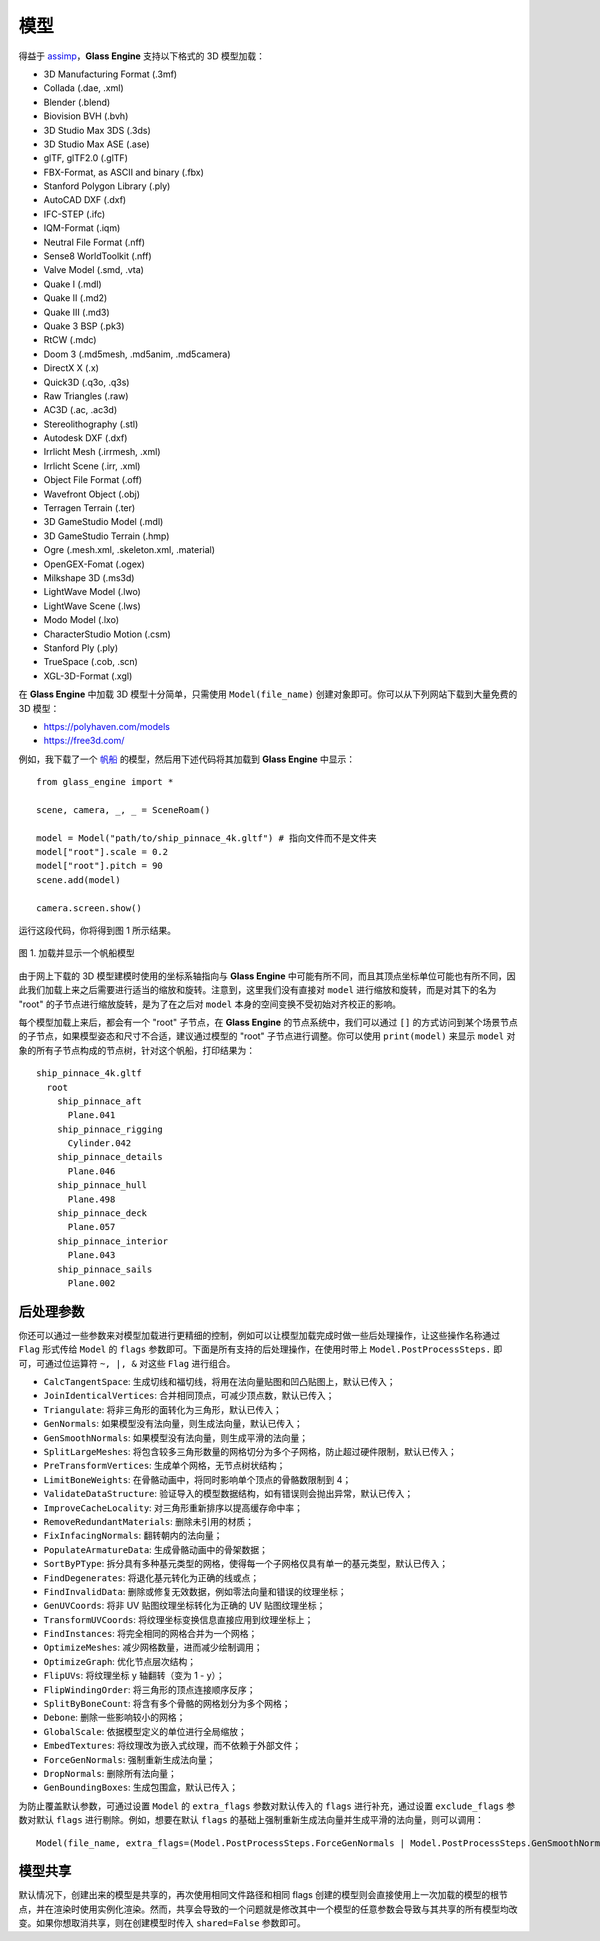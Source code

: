 .. _label_model:

模型
====================

得益于 `assimp <https://assimp-docs.readthedocs.io/en/latest/about/introduction.html#dependencies>`_，**Glass Engine** 支持以下格式的 3D 模型加载：

- 3D Manufacturing Format (.3mf)
- Collada (.dae, .xml)
- Blender (.blend)
- Biovision BVH (.bvh)
- 3D Studio Max 3DS (.3ds)
- 3D Studio Max ASE (.ase)
- glTF, glTF2.0 (.glTF)
- FBX-Format, as ASCII and binary (.fbx)
- Stanford Polygon Library (.ply)
- AutoCAD DXF (.dxf)
- IFC-STEP (.ifc)
- IQM-Format (.iqm)
- Neutral File Format (.nff)
- Sense8 WorldToolkit (.nff)
- Valve Model (.smd, .vta)
- Quake I (.mdl)
- Quake II (.md2)
- Quake III (.md3)
- Quake 3 BSP (.pk3)
- RtCW (.mdc)
- Doom 3 (.md5mesh, .md5anim, .md5camera)
- DirectX X (.x)
- Quick3D (.q3o, .q3s)
- Raw Triangles (.raw)
- AC3D (.ac, .ac3d)
- Stereolithography (.stl)
- Autodesk DXF (.dxf)
- Irrlicht Mesh (.irrmesh, .xml)
- Irrlicht Scene (.irr, .xml)
- Object File Format (.off)
- Wavefront Object (.obj)
- Terragen Terrain (.ter)
- 3D GameStudio Model (.mdl)
- 3D GameStudio Terrain (.hmp)
- Ogre (.mesh.xml, .skeleton.xml, .material)
- OpenGEX-Fomat (.ogex)
- Milkshape 3D (.ms3d)
- LightWave Model (.lwo)
- LightWave Scene (.lws)
- Modo Model (.lxo)
- CharacterStudio Motion (.csm)
- Stanford Ply (.ply)
- TrueSpace (.cob, .scn)
- XGL-3D-Format (.xgl)

在 **Glass Engine** 中加载 3D 模型十分简单，只需使用 ``Model(file_name)`` 创建对象即可。你可以从下列网站下载到大量免费的 3D 模型：

- https://polyhaven.com/models
- https://free3d.com/

例如，我下载了一个 `帆船 <https://polyhaven.com/a/ship_pinnace>`_ 的模型，然后用下述代码将其加载到 **Glass Engine** 中显示：

.. highlight:: python3

::

	from glass_engine import *

	scene, camera, _, _ = SceneRoam()

	model = Model("path/to/ship_pinnace_4k.gltf") # 指向文件而不是文件夹
	model["root"].scale = 0.2
	model["root"].pitch = 90
	scene.add(model)

	camera.screen.show()

运行这段代码，你将得到图 1 所示结果。

.. figure:: images/ship.png
   :alt: 帆船
   :align: center
   :width: 400px

   图 1. 加载并显示一个帆船模型

由于网上下载的 3D 模型建模时使用的坐标系轴指向与 **Glass Engine** 中可能有所不同，而且其顶点坐标单位可能也有所不同，因此我们加载上来之后需要进行适当的缩放和旋转。注意到，这里我们没有直接对 ``model`` 进行缩放和旋转，而是对其下的名为 "root" 的子节点进行缩放旋转，是为了在之后对 ``model`` 本身的空间变换不受初始对齐校正的影响。

每个模型加载上来后，都会有一个 "root" 子节点，在 **Glass Engine** 的节点系统中，我们可以通过 ``[]`` 的方式访问到某个场景节点的子节点，如果模型姿态和尺寸不合适，建议通过模型的 "root" 子节点进行调整。你可以使用 ``print(model)`` 来显示 ``model`` 对象的所有子节点构成的节点树，针对这个帆船，打印结果为：

::

	ship_pinnace_4k.gltf
	  root
	    ship_pinnace_aft
	      Plane.041
	    ship_pinnace_rigging
	      Cylinder.042
	    ship_pinnace_details
	      Plane.046
	    ship_pinnace_hull
	      Plane.498
	    ship_pinnace_deck
	      Plane.057
	    ship_pinnace_interior
	      Plane.043
	    ship_pinnace_sails
	      Plane.002

后处理参数
~~~~~~~~~~~~~~~~~~~

你还可以通过一些参数来对模型加载进行更精细的控制，例如可以让模型加载完成时做一些后处理操作，让这些操作名称通过 ``Flag`` 形式传给 ``Model`` 的 ``flags`` 参数即可。下面是所有支持的后处理操作，在使用时带上 ``Model.PostProcessSteps.`` 即可，可通过位运算符 ``~, |, &`` 对这些 ``Flag`` 进行组合。

- ``CalcTangentSpace``: 生成切线和福切线，将用在法向量贴图和凹凸贴图上，默认已传入；
- ``JoinIdenticalVertices``: 合并相同顶点，可减少顶点数，默认已传入；
- ``Triangulate``: 将非三角形的面转化为三角形，默认已传入；
- ``GenNormals``: 如果模型没有法向量，则生成法向量，默认已传入；
- ``GenSmoothNormals``: 如果模型没有法向量，则生成平滑的法向量；
- ``SplitLargeMeshes``: 将包含较多三角形数量的网格切分为多个子网格，防止超过硬件限制，默认已传入；
- ``PreTransformVertices``: 生成单个网格，无节点树状结构；
- ``LimitBoneWeights``: 在骨骼动画中，将同时影响单个顶点的骨骼数限制到 4；
- ``ValidateDataStructure``: 验证导入的模型数据结构，如有错误则会抛出异常，默认已传入；
- ``ImproveCacheLocality``: 对三角形重新排序以提高缓存命中率；
- ``RemoveRedundantMaterials``: 删除未引用的材质；
- ``FixInfacingNormals``: 翻转朝内的法向量；
- ``PopulateArmatureData``: 生成骨骼动画中的骨架数据；
- ``SortByPType``: 拆分具有多种基元类型的网格，使得每一个子网格仅具有单一的基元类型，默认已传入；
- ``FindDegenerates``: 将退化基元转化为正确的线或点；
- ``FindInvalidData``: 删除或修复无效数据，例如零法向量和错误的纹理坐标；
- ``GenUVCoords``: 将非 UV 贴图纹理坐标转化为正确的 UV 贴图纹理坐标；
- ``TransformUVCoords``: 将纹理坐标变换信息直接应用到纹理坐标上；
- ``FindInstances``: 将完全相同的网格合并为一个网格；
- ``OptimizeMeshes``: 减少网格数量，进而减少绘制调用；
- ``OptimizeGraph``: 优化节点层次结构；
- ``FlipUVs``: 将纹理坐标 y 轴翻转（变为 1 - y）；
- ``FlipWindingOrder``: 将三角形的顶点连接顺序反序；
- ``SplitByBoneCount``: 将含有多个骨骼的网格划分为多个网格；
- ``Debone``: 删除一些影响较小的网格；
- ``GlobalScale``: 依据模型定义的单位进行全局缩放；
- ``EmbedTextures``: 将纹理改为嵌入式纹理，而不依赖于外部文件；
- ``ForceGenNormals``: 强制重新生成法向量；
- ``DropNormals``: 删除所有法向量；
- ``GenBoundingBoxes``: 生成包围盒，默认已传入；

为防止覆盖默认参数，可通过设置 ``Model`` 的 ``extra_flags`` 参数对默认传入的 ``flags`` 进行补充，通过设置 ``exclude_flags`` 参数对默认 ``flags`` 进行剔除。例如，想要在默认 ``flags`` 的基础上强制重新生成法向量并生成平滑的法向量，则可以调用：

::

	Model(file_name, extra_flags=(Model.PostProcessSteps.ForceGenNormals | Model.PostProcessSteps.GenSmoothNormals))

模型共享
~~~~~~~~~~~~~~~

默认情况下，创建出来的模型是共享的，再次使用相同文件路径和相同 flags 创建的模型则会直接使用上一次加载的模型的根节点，并在渲染时使用实例化渲染。然而，共享会导致的一个问题就是修改其中一个模型的任意参数会导致与其共享的所有模型均改变。如果你想取消共享，则在创建模型时传入 ``shared=False`` 参数即可。
